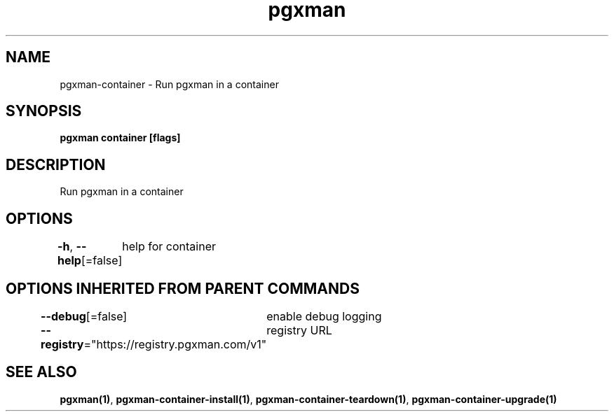 .nh
.TH "pgxman" "1" "Feb 2024" "pgxman" "PostgreSQL Extension Manager"

.SH NAME
.PP
pgxman-container - Run pgxman in a container


.SH SYNOPSIS
.PP
\fBpgxman container [flags]\fP


.SH DESCRIPTION
.PP
Run pgxman in a container


.SH OPTIONS
.PP
\fB-h\fP, \fB--help\fP[=false]
	help for container


.SH OPTIONS INHERITED FROM PARENT COMMANDS
.PP
\fB--debug\fP[=false]
	enable debug logging

.PP
\fB--registry\fP="https://registry.pgxman.com/v1"
	registry URL


.SH SEE ALSO
.PP
\fBpgxman(1)\fP, \fBpgxman-container-install(1)\fP, \fBpgxman-container-teardown(1)\fP, \fBpgxman-container-upgrade(1)\fP
